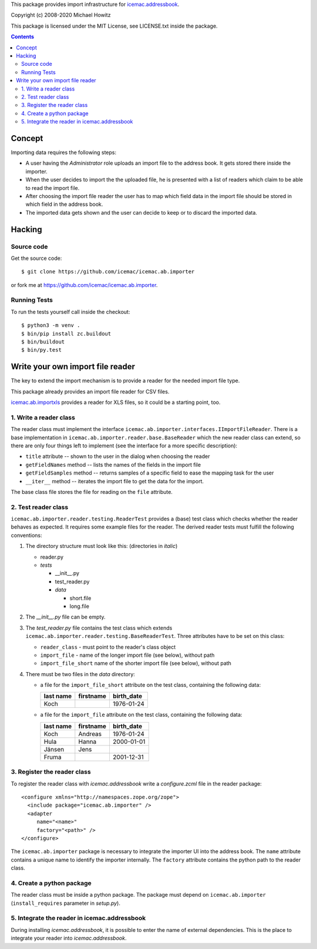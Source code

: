 This package provides import infrastructure for `icemac.addressbook`_.

.. _`icemac.addressbook` : https://pypi.org/project/icemac.addressbook/

Copyright (c) 2008-2020 Michael Howitz

This package is licensed under the MIT License, see LICENSE.txt inside the
package.

.. contents::

=========
 Concept
=========

Importing data requires the following steps:

- A user having the `Administrator` role uploads an import file to the address
  book. It gets stored there inside the importer.

- When the user decides to import the the uploaded file,
  he is presented with a list of readers which claim to be
  able to read the import file.

- After choosing the import file reader the user has to map which
  field data in the import file should be stored in which field in the
  address book.

- The imported data gets shown and the user can decide to keep or to
  discard the imported data.

=========
 Hacking
=========

Source code
===========

Get the source code::

   $ git clone https://github.com/icemac/icemac.ab.importer

or fork me at https://github.com/icemac/icemac.ab.importer.

Running Tests
=============

To run the tests yourself call inside the checkout::

  $ python3 -m venv .
  $ bin/pip install zc.buildout
  $ bin/buildout
  $ bin/py.test


===================================
 Write your own import file reader
===================================

The key to extend the import mechanism is to provide a reader for the
needed import file type.

This package already provides an import file reader for CSV files.

`icemac.ab.importxls`_ provides a reader for XLS files, so it could be
a starting point, too.

.. _icemac.ab.importxls: https://pypi.org/project/icemac.ab.importxls

1. Write a reader class
=======================

The reader class must implement the interface
``icemac.ab.importer.interfaces.IImportFileReader``. There is a base
implementation in ``icemac.ab.importer.reader.base.BaseReader`` which
the new reader class can extend, so there are only four things left to
implement (see the interface for a more specific description):

- ``title`` attribute -- shown to the user in the dialog when choosing
  the reader

- ``getFieldNames`` method -- lists the names of the fields in the
  import file

- ``getFieldSamples`` method -- returns samples of a specific field to
  ease the mapping task for the user

- ``__iter__`` method -- iterates the import file to get the data for
  the import.

The base class file stores the file for reading on the ``file`` attribute.


2. Test reader class
====================

``icemac.ab.importer.reader.testing.ReaderTest`` provides a (base)
test class which checks whether the reader behaves as expected. It
requires some example files for the reader. The derived reader tests
must fulfill the following conventions:

1. The directory structure must look like this: (directories in *italic*)

   - reader.py
   - *tests*

     - __init__.py
     - test_reader.py
     - *data*

       - short.file
       - long.file

2. The `__init__.py` file can be empty.

3. The `test_reader.py` file contains the test class which extends
   ``icemac.ab.importer.reader.testing.BaseReaderTest``. Three
   attributes have to be set on this class:

   - ``reader_class`` - must point to the reader's class object

   - ``import_file`` - name of the longer import file (see below),
     without path

   - ``import_file_short`` name of the shorter import file (see below),
     without path

4. There must be two files in the `data` directory:

   - a file for the ``import_file_short`` attribute on the test class,
     containing the following data:

     =============  =============  ==============
     **last name**  **firstname**  **birth_date**
     Koch                          1976-01-24
     =============  =============  ==============

   - a file for the ``import_file`` attribute on the test class, containing the
     following data:

     =============  =============  ==============
     **last name**  **firstname**  **birth_date**
     Koch           Andreas        1976-01-24
     Hula           Hanna          2000-01-01
     J |ae| nsen      Jens
     Fruma                         2001-12-31
     =============  =============  ==============

.. |ae| unicode:: U+000e4
   :trim:

3. Register the reader class
============================

To register the reader class with `icemac.addressbook` write a `configure.zcml` file in the reader package::

  <configure xmlns="http://namespaces.zope.org/zope">
    <include package="icemac.ab.importer" />
    <adapter
       name="<name>"
       factory="<path>" />
  </configure>

The ``icemac.ab.importer`` package is necessary to integrate the
importer UI into the address book.  The ``name`` attribute contains a
unique name to identify the importer internally. The ``factory``
attribute contains the python path to the reader class.

4. Create a python package
==========================

The reader class must be inside a python package. The package must
depend on ``icemac.ab.importer`` (``install_requires`` parameter in
`setup.py`).


5. Integrate the reader in icemac.addressbook
=============================================

During installing `icemac.addressbook`, it is possible to enter the
name of external dependencies. This is the place to integrate your
reader into `icemac.addressbook`.

